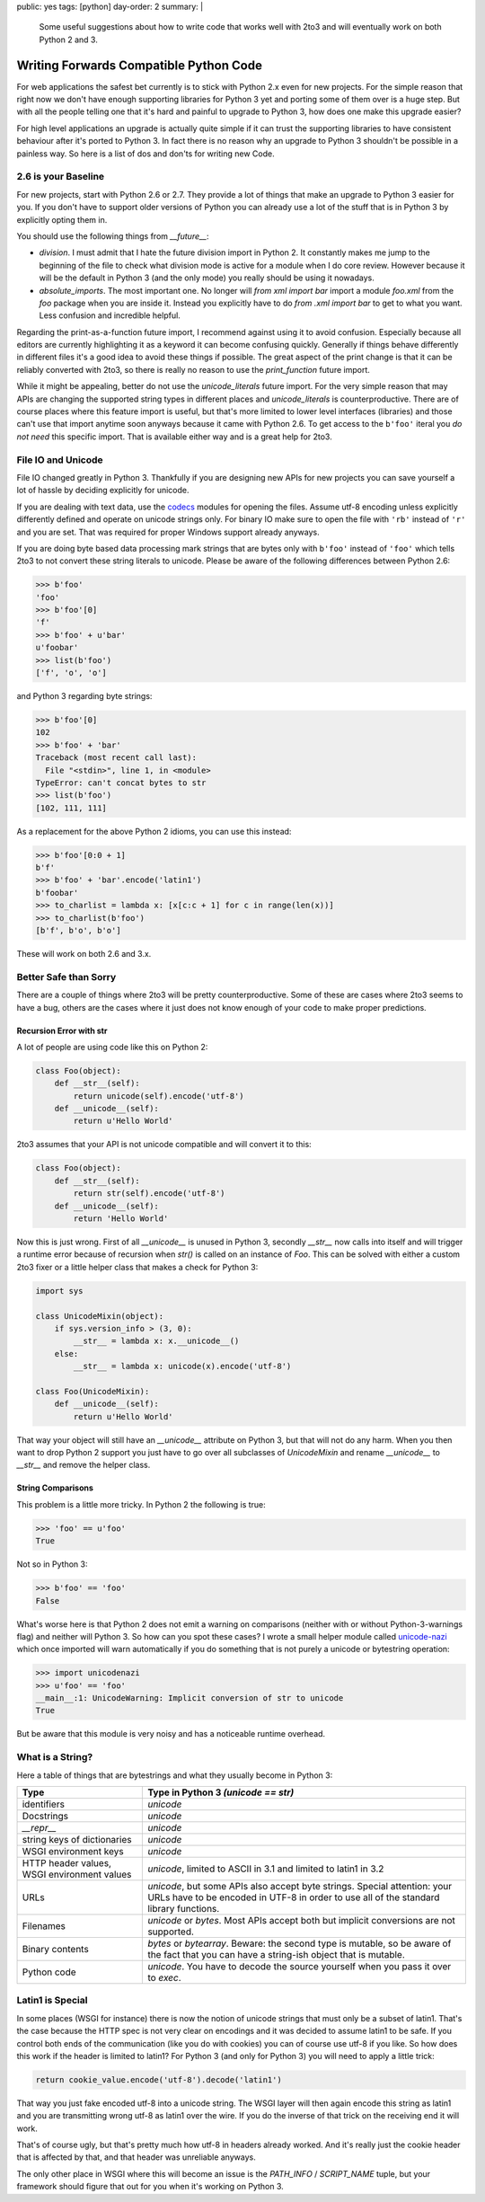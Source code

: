 public: yes
tags: [python]
day-order: 2
summary: |
  Some useful suggestions about how to write code that works well with
  2to3 and will eventually work on both Python 2 and 3.

Writing Forwards Compatible Python Code
=======================================

For web applications the safest bet currently is to stick with Python 2.x
even for new projects.  For the simple reason that right now we don't have
enough supporting libraries for Python 3 yet and porting some of them over
is a huge step.  But with all the people telling one that it's hard and
painful to upgrade to Python 3, how does one make this upgrade easier?

For high level applications an upgrade is actually quite simple if it can
trust the supporting libraries to have consistent behaviour after it's
ported to Python 3.  In fact there is no reason why an upgrade to Python 3
shouldn't be possible in a painless way.  So here is a list of dos and
don'ts for writing new Code.


2.6 is your Baseline
--------------------

For new projects, start with Python 2.6 or 2.7.  They provide a lot of
things that make an upgrade to Python 3 easier for you.  If you don't have
to support older versions of Python you can already use a lot of the stuff
that is in Python 3 by explicitly opting them in.

You should use the following things from `__future__`:

-   `division`.  I must admit that I hate the future division import in
    Python 2.  It constantly makes me jump to the beginning of the
    file to check what division mode is active for a module when I do core
    review.  However because it will be the default in Python 3 (and the
    only mode) you really should be using it nowadays.

-   `absolute_imports`.  The most important one.  No longer will `from xml
    import bar` import a module `foo.xml` from the `foo` package when you
    are inside it.  Instead you explicitly have to do `from .xml import
    bar` to get to what you want.  Less confusion and incredible helpful.

Regarding the print-as-a-function future import, I recommend against using
it to avoid confusion.  Especially because all editors are currently
highlighting it as a keyword it can become confusing quickly.  Generally
if things behave differently in different files it's a good idea to avoid
these things if possible.  The great aspect of the print change is that it
can be reliably converted with 2to3, so there is really no reason to use
the `print_function` future import.

While it might be appealing, better do not use the `unicode_literals`
future import.  For the very simple reason that may APIs are changing the
supported string types in different places and `unicode_literals` is
counterproductive.  There are of course places where this feature import
is useful, but that's more limited to lower level interfaces (libraries)
and those can't use that import anytime soon anyways because it came with
Python 2.6.  To get access to the ``b'foo'`` iteral you *do not need* this
specific import.  That is available either way and is a great help for
2to3.


File IO and Unicode
-------------------

File IO changed greatly in Python 3.  Thankfully if you are designing new
APIs for new projects you can save yourself a lot of hassle by deciding
explicitly for unicode.

If you are dealing with text data, use the `codecs
<http://docs.python.org/library/codecs.html>`_ modules for opening the
files.  Assume utf-8 encoding unless explicitly differently defined and
operate on unicode strings only.  For binary IO make sure to open the file
with ``'rb'`` instead of ``'r'`` and you are set.  That was required for
proper Windows support already anyways.

If you are doing byte based data processing mark strings that are bytes
only with ``b'foo'`` instead of ``'foo'`` which tells 2to3 to not convert
these string literals to unicode.  Please be aware of the following
differences between Python 2.6:

.. sourcecode:: pycon

    >>> b'foo'
    'foo'
    >>> b'foo'[0]
    'f'
    >>> b'foo' + u'bar'
    u'foobar'
    >>> list(b'foo')
    ['f', 'o', 'o']

and Python 3 regarding byte strings:

.. sourcecode:: pycon

    >>> b'foo'[0]
    102
    >>> b'foo' + 'bar'
    Traceback (most recent call last):
      File "<stdin>", line 1, in <module>
    TypeError: can't concat bytes to str
    >>> list(b'foo')
    [102, 111, 111]

As a replacement for the above Python 2 idioms, you can use this instead:

.. sourcecode:: pycon

    >>> b'foo'[0:0 + 1]
    b'f'
    >>> b'foo' + 'bar'.encode('latin1')
    b'foobar'
    >>> to_charlist = lambda x: [x[c:c + 1] for c in range(len(x))]
    >>> to_charlist(b'foo')
    [b'f', b'o', b'o']

These will work on both 2.6 and 3.x.


Better Safe than Sorry
----------------------

There are a couple of things where 2to3 will be pretty counterproductive.
Some of these are cases where 2to3 seems to have a bug, others are the
cases where it just does not know enough of your code to make proper
predictions.

Recursion Error with str
^^^^^^^^^^^^^^^^^^^^^^^^

A lot of people are using code like this on Python 2:

.. sourcecode:: python

    class Foo(object):
        def __str__(self):
            return unicode(self).encode('utf-8')
        def __unicode__(self):
            return u'Hello World'
    
2to3 assumes that your API is not unicode compatible and will convert it
to this:

.. sourcecode:: python

    class Foo(object):
        def __str__(self):
            return str(self).encode('utf-8')
        def __unicode__(self):
            return 'Hello World'
       
Now this is just wrong.  First of all `__unicode__` is unused in Python 3,
secondly `__str__` now calls into itself and will trigger a runtime error
because of recursion when `str()` is called on an instance of `Foo`.  This
can be solved with either a custom 2to3 fixer or a little helper class
that makes a check for Python 3:

.. sourcecode:: python

    import sys

    class UnicodeMixin(object):
        if sys.version_info > (3, 0):
            __str__ = lambda x: x.__unicode__()
        else:
            __str__ = lambda x: unicode(x).encode('utf-8')

    class Foo(UnicodeMixin):
        def __unicode__(self):
            return u'Hello World'

That way your object will still have an `__unicode__` attribute on Python
3, but that will not do any harm.  When you then want to drop Python 2
support you just have to go over all subclasses of `UnicodeMixin` and
rename `__unicode__` to `__str__` and remove the helper class.

String Comparisons
^^^^^^^^^^^^^^^^^^

This problem is a little more tricky.  In Python 2 the following is true:

.. sourcecode:: pycon

    >>> 'foo' == u'foo'
    True
    
Not so in Python 3:

.. sourcecode:: pycon

    >>> b'foo' == 'foo'
    False

What's worse here is that Python 2 does not emit a warning on comparisons
(neither with or without Python-3-warnings flag) and neither will Python
3.  So how can you spot these cases?  I wrote a small helper module called
`unicode-nazi <http://pypi.python.org/pypi/unicode-nazi>`_ which once
imported will warn automatically if you do something that is not purely
a unicode or bytestring operation:

.. sourcecode:: pycon

    >>> import unicodenazi
    >>> u'foo' == 'foo'
    __main__:1: UnicodeWarning: Implicit conversion of str to unicode
    True

But be aware that this module is very noisy and has a noticeable runtime
overhead.

What is a String?
-----------------

Here a table of things that are bytestrings and what they usually become
in Python 3:

+-------------------------+----------------------------------------------+
| Type                    | Type in Python 3 *(unicode == str)*          |
+=========================+==============================================+
| identifiers             | `unicode`                                    |
+-------------------------+----------------------------------------------+
| Docstrings              | `unicode`                                    |
+-------------------------+----------------------------------------------+
| `__repr__`              | `unicode`                                    |
+-------------------------+----------------------------------------------+
| string keys of          | `unicode`                                    |
| dictionaries            |                                              |
+-------------------------+----------------------------------------------+
| WSGI environment keys   | `unicode`                                    |
+-------------------------+----------------------------------------------+
| HTTP header values,     | `unicode`, limited to ASCII in 3.1 and       |
| WSGI environment values | limited to latin1 in 3.2                     |
+-------------------------+----------------------------------------------+
| URLs                    | `unicode`, but some APIs also accept byte    |
|                         | strings.  Special attention: your URLs have  |
|                         | to be encoded in UTF-8 in order to use all   |
|                         | of the standard library functions.           |
+-------------------------+----------------------------------------------+
| Filenames               | `unicode` or `bytes`.  Most APIs accept both |
|                         | but implicit conversions are not supported.  |
+-------------------------+----------------------------------------------+
| Binary contents         | `bytes` or `bytearray`.  Beware: the second  |
|                         | type is mutable, so be aware of the fact     |
|                         | that you can have a string-ish object that   |
|                         | is mutable.                                  |
+-------------------------+----------------------------------------------+
| Python code             | `unicode`.  You have to decode the source    |
|                         | yourself when you pass it over to `exec`.    |
+-------------------------+----------------------------------------------+

Latin1 is Special
-----------------

In some places (WSGI for instance) there is now the notion of unicode
strings that must only be a subset of latin1.  That's the case because the
HTTP spec is not very clear on encodings and it was decided to assume
latin1 to be safe.  If you control both ends of the communication (like
you do with cookies) you can of course use utf-8 if you like.  So how does
this work if the header is limited to latin1?  For Python 3 (and only for
Python 3) you will need to apply a little trick:

.. sourcecode:: pycon

    return cookie_value.encode('utf-8').decode('latin1')

That way you just fake encoded utf-8 into a unicode string.  The WSGI
layer will then again encode this string as latin1 and you are
transmitting wrong utf-8 as latin1 over the wire.  If you do the inverse
of that trick on the receiving end it will work.

That's of course ugly, but that's pretty much how utf-8 in headers already
worked.  And it's really just the cookie header that is affected by that,
and that header was unreliable anyways.

The only other place in WSGI where this will become an issue is the
`PATH_INFO` / `SCRIPT_NAME` tuple, but your framework should figure that
out for you when it's working on Python 3.
